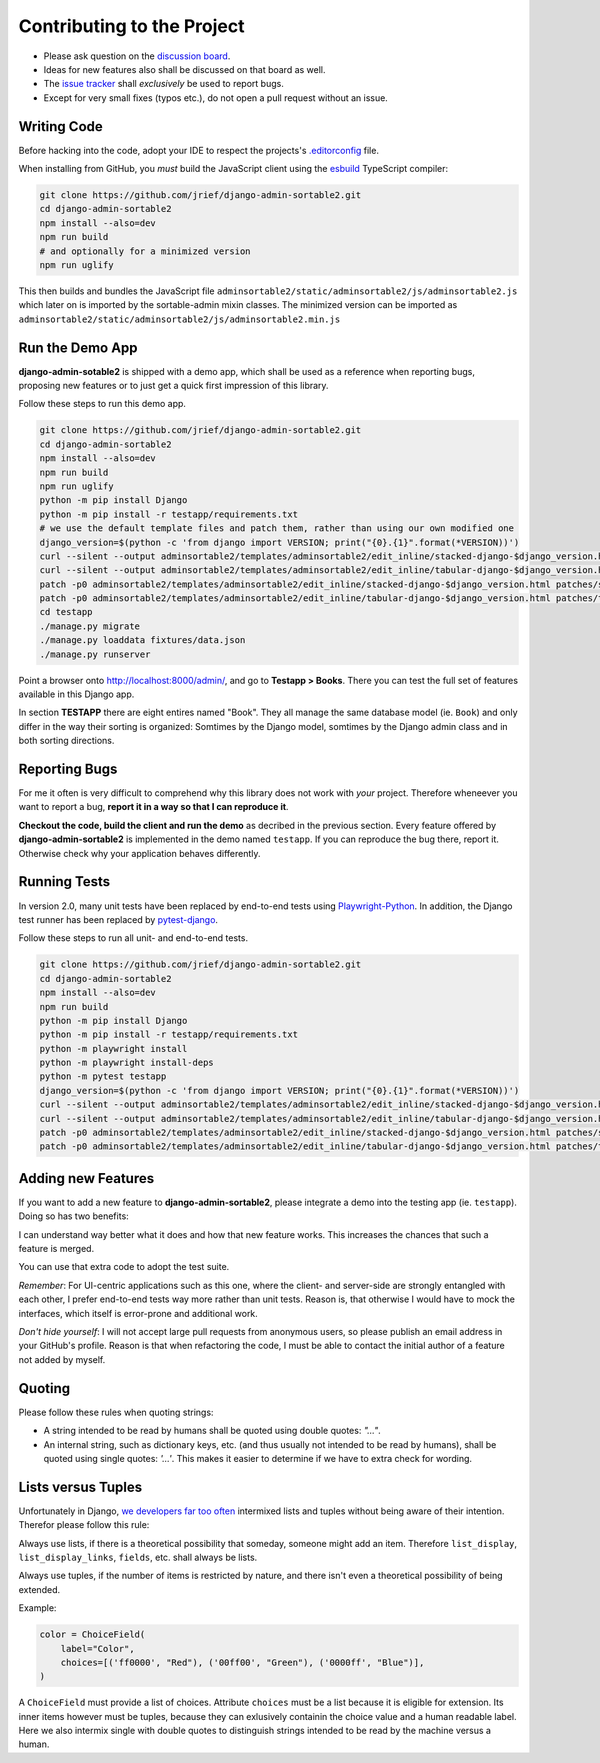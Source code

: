 .. _contributing:

===========================
Contributing to the Project
===========================

* Please ask question on the `discussion board`_.
* Ideas for new features also shall be discussed on that board as well.
* The `issue tracker`_ shall *exclusively* be used to report bugs.
* Except for very small fixes (typos etc.), do not open a pull request without an issue.

.. _discussion board: https://github.com/jrief/django-admin-sortable2/discussions/
.. _issue tracker: https://github.com/jrief/django-admin-sortable2/issues


Writing Code
============

Before hacking into the code, adopt your IDE to respect the projects's `.editorconfig`_ file.

When installing from GitHub, you *must* build the JavaScript client using the esbuild_ TypeScript
compiler:

.. code-block:: shell

	git clone https://github.com/jrief/django-admin-sortable2.git
	cd django-admin-sortable2
	npm install --also=dev
	npm run build
	# and optionally for a minimized version
	npm run uglify

This then builds and bundles the JavaScript file
``adminsortable2/static/adminsortable2/js/adminsortable2.js`` which later on is imported by the
sortable-admin mixin classes. The minimized version can be imported as
``adminsortable2/static/adminsortable2/js/adminsortable2.min.js``

.. _.editorconfig: https://editorconfig.org/
.. _esbuild: https://esbuild.github.io/


Run the Demo App
================

**django-admin-sotable2** is shipped with a demo app, which shall be used as a reference when
reporting bugs, proposing new features or to just get a quick first impression of this library.

Follow these steps to run this demo app.

.. code:: bash

	git clone https://github.com/jrief/django-admin-sortable2.git
	cd django-admin-sortable2
	npm install --also=dev
	npm run build
	npm run uglify
	python -m pip install Django
	python -m pip install -r testapp/requirements.txt
	# we use the default template files and patch them, rather than using our own modified one
	django_version=$(python -c 'from django import VERSION; print("{0}.{1}".format(*VERSION))')
	curl --silent --output adminsortable2/templates/adminsortable2/edit_inline/stacked-django-$django_version.html https://raw.githubusercontent.com/django/django/stable/$django_version.x/django/contrib/admin/templates/admin/edit_inline/stacked.html
	curl --silent --output adminsortable2/templates/adminsortable2/edit_inline/tabular-django-$django_version.html https://raw.githubusercontent.com/django/django/stable/$django_version.x/django/contrib/admin/templates/admin/edit_inline/tabular.html
	patch -p0 adminsortable2/templates/adminsortable2/edit_inline/stacked-django-$django_version.html patches/stacked-django-4.0.patch
	patch -p0 adminsortable2/templates/adminsortable2/edit_inline/tabular-django-$django_version.html patches/tabular-django-4.0.patch
	cd testapp
	./manage.py migrate
	./manage.py loaddata fixtures/data.json
	./manage.py runserver

Point a browser onto http://localhost:8000/admin/, and go to **Testapp > Books**. There you
can test the full set of features available in this Django app.

In section **TESTAPP** there are eight entires named "Book". They all manage the same database model
(ie. ``Book``) and only differ in the way their sorting is organized: Somtimes by the Django model,
somtimes by the Django admin class and in both sorting directions.


Reporting Bugs
==============

For me it often is very difficult to comprehend why this library does not work with *your* project.
Therefore wheneever you want to report a bug, **report it in a way so that I can reproduce it**.

**Checkout the code, build the client and run the demo** as decribed in the previous section.
Every feature offered by **django-admin-sortable2** is implemented in the demo named ``testapp``.
If you can reproduce the bug there, report it. Otherwise check why your application behaves
differently.


Running Tests
=============

In version 2.0, many unit tests have been replaced by end-to-end tests using Playwright-Python_. In
addition, the Django test runner has been replaced by pytest-django_.

Follow these steps to run all unit- and end-to-end tests.

.. code-block:: shell

	git clone https://github.com/jrief/django-admin-sortable2.git
	cd django-admin-sortable2
	npm install --also=dev
	npm run build
	python -m pip install Django
	python -m pip install -r testapp/requirements.txt
	python -m playwright install
	python -m playwright install-deps
	python -m pytest testapp
	django_version=$(python -c 'from django import VERSION; print("{0}.{1}".format(*VERSION))')
	curl --silent --output adminsortable2/templates/adminsortable2/edit_inline/stacked-django-$django_version.html https://raw.githubusercontent.com/django/django/stable/$django_version.x/django/contrib/admin/templates/admin/edit_inline/stacked.html
	curl --silent --output adminsortable2/templates/adminsortable2/edit_inline/tabular-django-$django_version.html https://raw.githubusercontent.com/django/django/stable/$django_version.x/django/contrib/admin/templates/admin/edit_inline/tabular.html
	patch -p0 adminsortable2/templates/adminsortable2/edit_inline/stacked-django-$django_version.html patches/stacked-django-4.0.patch
	patch -p0 adminsortable2/templates/adminsortable2/edit_inline/tabular-django-$django_version.html patches/tabular-django-4.0.patch

.. _Playwright-Python: https://playwright.dev/python/
.. _pytest-django: https://pytest-django.readthedocs.io/en/latest/


Adding new Features
===================

If you want to add a new feature to **django-admin-sortable2**, please integrate a demo into the
testing app (ie. ``testapp``). Doing so has two benefits:

I can understand way better what it does and how that new feature works. This increases the chances
that such a feature is merged.

You can use that extra code to adopt the test suite.

*Remember*: For UI-centric applications such as this one, where the client- and server-side are
strongly entangled with each other, I prefer end-to-end tests way more rather than unit tests.
Reason is, that otherwise I would have to mock the interfaces, which itself is error-prone and
additional work.

*Don't hide yourself*: I will not accept large pull requests from anonymous users, so please publish
an email address in your GitHub's profile. Reason is that when refactoring the code, I must be
able to contact the initial author of a feature not added by myself.


Quoting
=======

Please follow these rules when quoting strings:

* A string intended to be read by humans shall be quoted using double quotes: `"…"`.
* An internal string, such as dictionary keys, etc. (and thus usually not intended to be read by
  humans), shall be quoted using single quotes: `'…'`. This makes it easier to determine if we have
  to extra check for wording.


Lists versus Tuples
===================

Unfortunately in Django, `we developers far too often`_ intermixed lists and tuples without being
aware of their intention. Therefor please follow this rule:

Always use lists, if there is a theoretical possibility that someday, someone might add an item.
Therefore ``list_display``, ``list_display_links``, ``fields``, etc. shall always be lists.

Always use tuples, if the number of items is restricted by nature, and there isn't even a
theoretical possibility of being extended.

Example:

.. code-block:: python

	color = ChoiceField(
	    label="Color",
	    choices=[('ff0000', "Red"), ('00ff00', "Green"), ('0000ff', "Blue")],
	)

A ``ChoiceField`` must provide a list of choices. Attribute ``choices`` must be a list because
it is eligible for extension. Its inner items however must be tuples, because they can exlusively
containin the choice value and a human readable label. Here we also intermix single with double
quotes to distinguish strings intended to be read by the machine versus a human.

.. _we developers far too often: https://groups.google.com/g/django-developers/c/h4FSYWzMJhs
